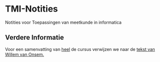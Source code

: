 * TMI-Notities
Notities voor Toepassingen van meetkunde in informatica
   
** Verdere Informatie
   Voor een samenvatting van _heel_ de cursus verwijzen we naar de [[http://www.scribd.com/doc/87272338/Samenvatting-Toepassingen-van-de-Meetkunde-in-de-Informatica][tekst van Willem van Onsem.]]
   
